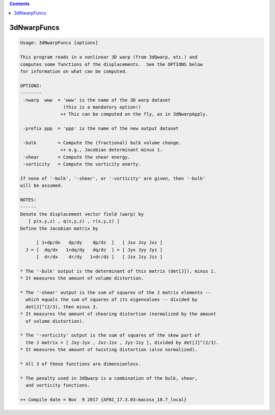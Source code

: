 .. contents:: 
    :depth: 4 

************
3dNwarpFuncs
************

.. code-block:: none

    Usage: 3dNwarpFuncs [options]
    
    This program reads in a nonlinear 3D warp (from 3dQwarp, etc.) and
    computes some functions of the displacements.  See the OPTIONS below
    for information on what can be computed.
    
    OPTIONS:
    --------
     -nwarp  www  = 'www' is the name of the 3D warp dataset
                    (this is a mandatory option!)
                   ++ This can be computed on the fly, as in 3dNwarpApply.
    
     -prefix ppp  = 'ppp' is the name of the new output dataset
    
     -bulk        = Compute the (fractional) bulk volume change.
                   ++ e.g., Jacobian determinant minus 1.
     -shear       = Compute the shear energy.
     -vorticity   = Compute the vorticity enerty.
    
    If none of '-bulk', '-shear', or '-vorticity' are given, then '-bulk'
    will be assumed.
    
    NOTES:
    ------
    Denote the displacement vector field (warp) by
       [ p(x,y,z) , q(x,y,z) , r(x,y,z) ]
    Define the Jacobian matrix by
    
          [ 1+dp/dx   dp/dy    dp/dz  ]   [ Jxx Jxy Jxz ]
      J = [  dq/dx   1+dq/dy   dq/dz  ] = [ Jyx Jyy Jyz ]
          [  dr/dx    dr/dy   1+dr/dz ]   [ Jzx Jzy Jzz ]
    
    * The '-bulk' output is the determinant of this matrix (det[J]), minus 1.
    * It measures the amount of volume distortion.
    
    * The '-shear' output is the sum of squares of the J matrix elements --
      which equals the sum of squares of its eigenvalues -- divided by
      det[J]^(2/3), then minus 3.
    * It measures the amount of shearing distortion (normalized by the amount
      of volume distortion).
    
    * The '-vorticity' output is the sum of squares of the skew part of
      the J matrix = [ Jxy-Jyx , Jxz-Jzx , Jyz-Jzy ], divided by det[J]^(2/3).
    * It measures the amount of twisting distortion (also normalized).
    
    * All 3 of these functions are dimensionless.
    
    * The penalty used in 3dQwarp is a combination of the bulk, shear,
      and vorticity functions.
    
    ++ Compile date = Nov  9 2017 {AFNI_17.3.03:macosx_10.7_local}
